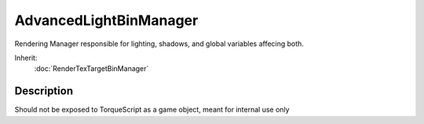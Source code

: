 AdvancedLightBinManager
=======================

Rendering Manager responsible for lighting, shadows, and global variables affecing both.

Inherit:
	:doc:`RenderTexTargetBinManager`

Description
-----------

Should not be exposed to TorqueScript as a game object, meant for internal use only

